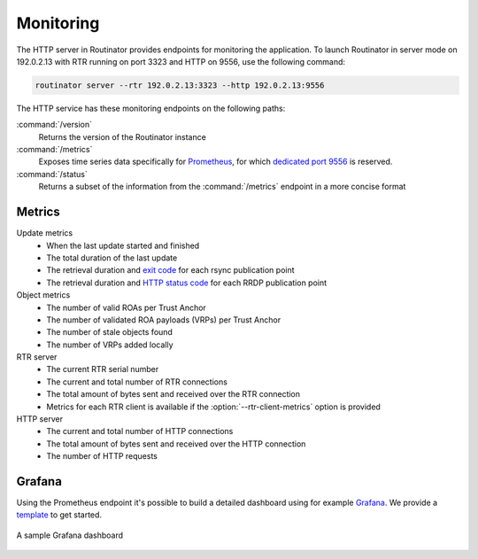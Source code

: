 .. _doc_routinator_monitoring:

Monitoring
==========

The HTTP server in Routinator provides endpoints for monitoring the application.
To launch Routinator in server mode on 192.0.2.13 with RTR running on port 3323
and HTTP on 9556, use the following command:

.. code-block:: text

   routinator server --rtr 192.0.2.13:3323 --http 192.0.2.13:9556

The HTTP service has these monitoring endpoints on the following paths:

:command:`/version`
     Returns the version of the Routinator instance

:command:`/metrics`
     Exposes time series data specifically for
     `Prometheus <https://prometheus.io/>`_, for which `dedicated port 9556
     <https://github.com/prometheus/prometheus/wiki/Default-port-allocations>`_
     is reserved.

:command:`/status`
     Returns a subset of the information from the :command:`/metrics` endpoint
     in a more concise format

Metrics
-------

Update metrics
  - When the last update started and finished
  - The total duration of the last update
  - The retrieval duration and `exit code <https://lxadm.com/Rsync_exit_codes>`_ for each rsync publication point
  - The retrieval duration and `HTTP status code <https://en.wikipedia.org/wiki/List_of_HTTP_status_codes>`_ for each RRDP publication point 

Object metrics
  - The number of valid ROAs per Trust Anchor
  - The number of validated ROA payloads (VRPs) per Trust Anchor
  - The number of stale objects found
  - The number of VRPs added locally

RTR server
  - The current RTR serial number
  - The current and total number of RTR connections
  - The total amount of bytes sent and received over the RTR connection
  - Metrics for each RTR client is available if the :option:`--rtr-client-metrics` option is provided
  
HTTP server
  - The current and total number of HTTP connections
  - The total amount of bytes sent and received over the HTTP connection
  - The number of HTTP requests

.. _doc_routinator_monitoring_grafana:

Grafana
-------

Using the Prometheus endpoint it's possible to build a detailed dashboard using
for example `Grafana <https://grafana.com>`_. We provide a `template
<https://grafana.com/grafana/dashboards/11922>`_ to get started.

.. figure:: img/routinator_grafana_dashboard.png
    :align: center
    :width: 100%
    :alt: Grafana dashboard

    A sample Grafana dashboard
